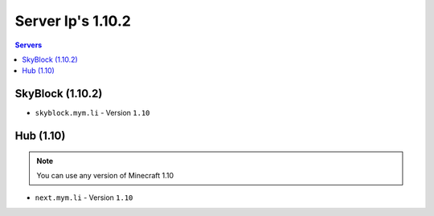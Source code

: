 =================
Server Ip's 1.10.2
=================
.. contents:: Servers
  :depth: 2
  :local:
  
SkyBlock (1.10.2)
^^^^^^^^^^^^^^^^^
* ``skyblock.mym.li`` - Version ``1.10``

Hub (1.10)
^^^^^^^^^^^^
.. note:: You can use any version of Minecraft 1.10
* ``next.mym.li`` - Version ``1.10``
